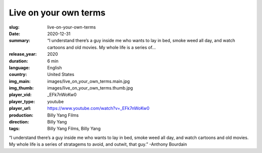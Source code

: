 Live on your own terms
######################

:slug: live-on-your-own-terms
:date: 2020-12-31
:summary: “I understand there’s a guy inside me who wants to lay in bed, smoke weed all day, and watch cartoons and old movies. My whole life is a series of...
:release_year: 2020
:duration: 6 min
:language: English
:country: United States
:img_main: images/live_on_your_own_terms.main.jpg
:img_thumb: images/live_on_your_own_terms.thumb.jpg
:player_vid: _EFk7nWoKw0
:player_type: youtube
:player_url: https://www.youtube.com/watch?v=_EFk7nWoKw0
:production: Billy Yang Films
:direction: Billy Yang
:tags: Billy Yang Films, Billy Yang

“I understand there’s a guy inside me who wants to lay in bed, smoke weed all day, and watch cartoons and old movies. My whole life is a series of stratagems to avoid, and outwit, that guy.” -Anthony Bourdain
